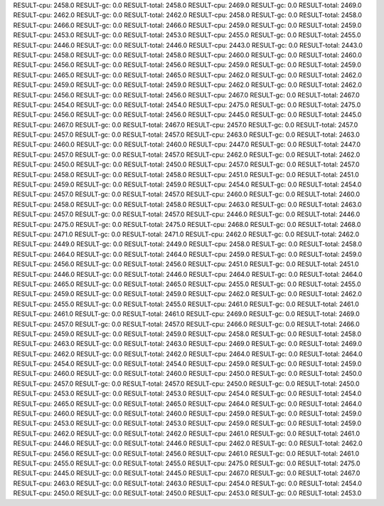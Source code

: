 RESULT-cpu: 2458.0
RESULT-gc: 0.0
RESULT-total: 2458.0
RESULT-cpu: 2469.0
RESULT-gc: 0.0
RESULT-total: 2469.0
RESULT-cpu: 2462.0
RESULT-gc: 0.0
RESULT-total: 2462.0
RESULT-cpu: 2458.0
RESULT-gc: 0.0
RESULT-total: 2458.0
RESULT-cpu: 2466.0
RESULT-gc: 0.0
RESULT-total: 2466.0
RESULT-cpu: 2459.0
RESULT-gc: 0.0
RESULT-total: 2459.0
RESULT-cpu: 2453.0
RESULT-gc: 0.0
RESULT-total: 2453.0
RESULT-cpu: 2455.0
RESULT-gc: 0.0
RESULT-total: 2455.0
RESULT-cpu: 2446.0
RESULT-gc: 0.0
RESULT-total: 2446.0
RESULT-cpu: 2443.0
RESULT-gc: 0.0
RESULT-total: 2443.0
RESULT-cpu: 2458.0
RESULT-gc: 0.0
RESULT-total: 2458.0
RESULT-cpu: 2460.0
RESULT-gc: 0.0
RESULT-total: 2460.0
RESULT-cpu: 2456.0
RESULT-gc: 0.0
RESULT-total: 2456.0
RESULT-cpu: 2459.0
RESULT-gc: 0.0
RESULT-total: 2459.0
RESULT-cpu: 2465.0
RESULT-gc: 0.0
RESULT-total: 2465.0
RESULT-cpu: 2462.0
RESULT-gc: 0.0
RESULT-total: 2462.0
RESULT-cpu: 2459.0
RESULT-gc: 0.0
RESULT-total: 2459.0
RESULT-cpu: 2462.0
RESULT-gc: 0.0
RESULT-total: 2462.0
RESULT-cpu: 2456.0
RESULT-gc: 0.0
RESULT-total: 2456.0
RESULT-cpu: 2467.0
RESULT-gc: 0.0
RESULT-total: 2467.0
RESULT-cpu: 2454.0
RESULT-gc: 0.0
RESULT-total: 2454.0
RESULT-cpu: 2475.0
RESULT-gc: 0.0
RESULT-total: 2475.0
RESULT-cpu: 2456.0
RESULT-gc: 0.0
RESULT-total: 2456.0
RESULT-cpu: 2445.0
RESULT-gc: 0.0
RESULT-total: 2445.0
RESULT-cpu: 2467.0
RESULT-gc: 0.0
RESULT-total: 2467.0
RESULT-cpu: 2457.0
RESULT-gc: 0.0
RESULT-total: 2457.0
RESULT-cpu: 2457.0
RESULT-gc: 0.0
RESULT-total: 2457.0
RESULT-cpu: 2463.0
RESULT-gc: 0.0
RESULT-total: 2463.0
RESULT-cpu: 2460.0
RESULT-gc: 0.0
RESULT-total: 2460.0
RESULT-cpu: 2447.0
RESULT-gc: 0.0
RESULT-total: 2447.0
RESULT-cpu: 2457.0
RESULT-gc: 0.0
RESULT-total: 2457.0
RESULT-cpu: 2462.0
RESULT-gc: 0.0
RESULT-total: 2462.0
RESULT-cpu: 2450.0
RESULT-gc: 0.0
RESULT-total: 2450.0
RESULT-cpu: 2457.0
RESULT-gc: 0.0
RESULT-total: 2457.0
RESULT-cpu: 2458.0
RESULT-gc: 0.0
RESULT-total: 2458.0
RESULT-cpu: 2451.0
RESULT-gc: 0.0
RESULT-total: 2451.0
RESULT-cpu: 2459.0
RESULT-gc: 0.0
RESULT-total: 2459.0
RESULT-cpu: 2454.0
RESULT-gc: 0.0
RESULT-total: 2454.0
RESULT-cpu: 2457.0
RESULT-gc: 0.0
RESULT-total: 2457.0
RESULT-cpu: 2460.0
RESULT-gc: 0.0
RESULT-total: 2460.0
RESULT-cpu: 2458.0
RESULT-gc: 0.0
RESULT-total: 2458.0
RESULT-cpu: 2463.0
RESULT-gc: 0.0
RESULT-total: 2463.0
RESULT-cpu: 2457.0
RESULT-gc: 0.0
RESULT-total: 2457.0
RESULT-cpu: 2446.0
RESULT-gc: 0.0
RESULT-total: 2446.0
RESULT-cpu: 2475.0
RESULT-gc: 0.0
RESULT-total: 2475.0
RESULT-cpu: 2468.0
RESULT-gc: 0.0
RESULT-total: 2468.0
RESULT-cpu: 2471.0
RESULT-gc: 0.0
RESULT-total: 2471.0
RESULT-cpu: 2462.0
RESULT-gc: 0.0
RESULT-total: 2462.0
RESULT-cpu: 2449.0
RESULT-gc: 0.0
RESULT-total: 2449.0
RESULT-cpu: 2458.0
RESULT-gc: 0.0
RESULT-total: 2458.0
RESULT-cpu: 2464.0
RESULT-gc: 0.0
RESULT-total: 2464.0
RESULT-cpu: 2459.0
RESULT-gc: 0.0
RESULT-total: 2459.0
RESULT-cpu: 2456.0
RESULT-gc: 0.0
RESULT-total: 2456.0
RESULT-cpu: 2451.0
RESULT-gc: 0.0
RESULT-total: 2451.0
RESULT-cpu: 2446.0
RESULT-gc: 0.0
RESULT-total: 2446.0
RESULT-cpu: 2464.0
RESULT-gc: 0.0
RESULT-total: 2464.0
RESULT-cpu: 2465.0
RESULT-gc: 0.0
RESULT-total: 2465.0
RESULT-cpu: 2455.0
RESULT-gc: 0.0
RESULT-total: 2455.0
RESULT-cpu: 2459.0
RESULT-gc: 0.0
RESULT-total: 2459.0
RESULT-cpu: 2462.0
RESULT-gc: 0.0
RESULT-total: 2462.0
RESULT-cpu: 2455.0
RESULT-gc: 0.0
RESULT-total: 2455.0
RESULT-cpu: 2461.0
RESULT-gc: 0.0
RESULT-total: 2461.0
RESULT-cpu: 2461.0
RESULT-gc: 0.0
RESULT-total: 2461.0
RESULT-cpu: 2469.0
RESULT-gc: 0.0
RESULT-total: 2469.0
RESULT-cpu: 2457.0
RESULT-gc: 0.0
RESULT-total: 2457.0
RESULT-cpu: 2466.0
RESULT-gc: 0.0
RESULT-total: 2466.0
RESULT-cpu: 2459.0
RESULT-gc: 0.0
RESULT-total: 2459.0
RESULT-cpu: 2458.0
RESULT-gc: 0.0
RESULT-total: 2458.0
RESULT-cpu: 2463.0
RESULT-gc: 0.0
RESULT-total: 2463.0
RESULT-cpu: 2469.0
RESULT-gc: 0.0
RESULT-total: 2469.0
RESULT-cpu: 2462.0
RESULT-gc: 0.0
RESULT-total: 2462.0
RESULT-cpu: 2464.0
RESULT-gc: 0.0
RESULT-total: 2464.0
RESULT-cpu: 2454.0
RESULT-gc: 0.0
RESULT-total: 2454.0
RESULT-cpu: 2459.0
RESULT-gc: 0.0
RESULT-total: 2459.0
RESULT-cpu: 2460.0
RESULT-gc: 0.0
RESULT-total: 2460.0
RESULT-cpu: 2450.0
RESULT-gc: 0.0
RESULT-total: 2450.0
RESULT-cpu: 2457.0
RESULT-gc: 0.0
RESULT-total: 2457.0
RESULT-cpu: 2450.0
RESULT-gc: 0.0
RESULT-total: 2450.0
RESULT-cpu: 2453.0
RESULT-gc: 0.0
RESULT-total: 2453.0
RESULT-cpu: 2454.0
RESULT-gc: 0.0
RESULT-total: 2454.0
RESULT-cpu: 2465.0
RESULT-gc: 0.0
RESULT-total: 2465.0
RESULT-cpu: 2464.0
RESULT-gc: 0.0
RESULT-total: 2464.0
RESULT-cpu: 2460.0
RESULT-gc: 0.0
RESULT-total: 2460.0
RESULT-cpu: 2459.0
RESULT-gc: 0.0
RESULT-total: 2459.0
RESULT-cpu: 2453.0
RESULT-gc: 0.0
RESULT-total: 2453.0
RESULT-cpu: 2459.0
RESULT-gc: 0.0
RESULT-total: 2459.0
RESULT-cpu: 2462.0
RESULT-gc: 0.0
RESULT-total: 2462.0
RESULT-cpu: 2461.0
RESULT-gc: 0.0
RESULT-total: 2461.0
RESULT-cpu: 2446.0
RESULT-gc: 0.0
RESULT-total: 2446.0
RESULT-cpu: 2462.0
RESULT-gc: 0.0
RESULT-total: 2462.0
RESULT-cpu: 2456.0
RESULT-gc: 0.0
RESULT-total: 2456.0
RESULT-cpu: 2461.0
RESULT-gc: 0.0
RESULT-total: 2461.0
RESULT-cpu: 2455.0
RESULT-gc: 0.0
RESULT-total: 2455.0
RESULT-cpu: 2475.0
RESULT-gc: 0.0
RESULT-total: 2475.0
RESULT-cpu: 2445.0
RESULT-gc: 0.0
RESULT-total: 2445.0
RESULT-cpu: 2467.0
RESULT-gc: 0.0
RESULT-total: 2467.0
RESULT-cpu: 2463.0
RESULT-gc: 0.0
RESULT-total: 2463.0
RESULT-cpu: 2454.0
RESULT-gc: 0.0
RESULT-total: 2454.0
RESULT-cpu: 2450.0
RESULT-gc: 0.0
RESULT-total: 2450.0
RESULT-cpu: 2453.0
RESULT-gc: 0.0
RESULT-total: 2453.0
